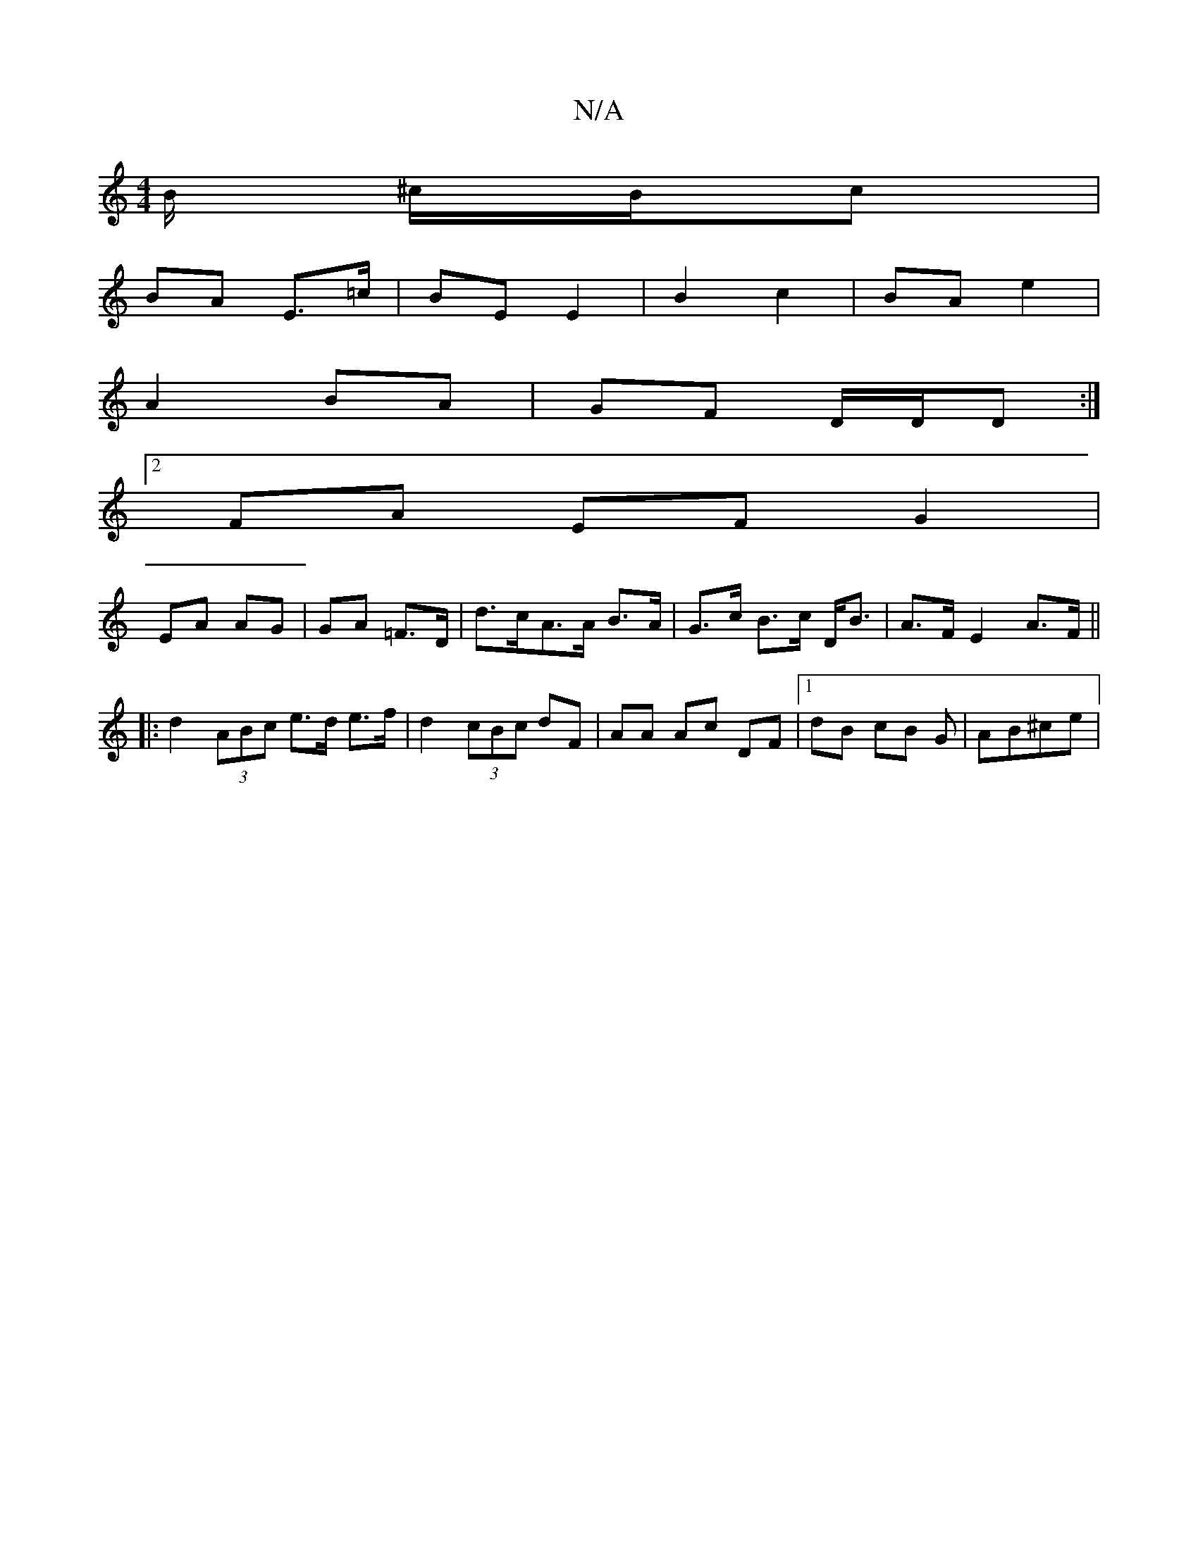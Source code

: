 X:1
T:N/A
M:4/4
R:N/A
K:Cmajor
/B/ ^c/B/c |
BA E>=c | BE E2 | B2 c2 | BA e2 |
A2 BA | GF D/D/D :|
[2 FA EF G2 |
EA AG | GA =F>D | d>cA>A B>A | G>c B>c D<B | A>F E2 A>F ||
|: d2 (3ABc e>d e>f|d2 (3cBc dF|AA Ac DF|1 dB cB G | AB^ce |